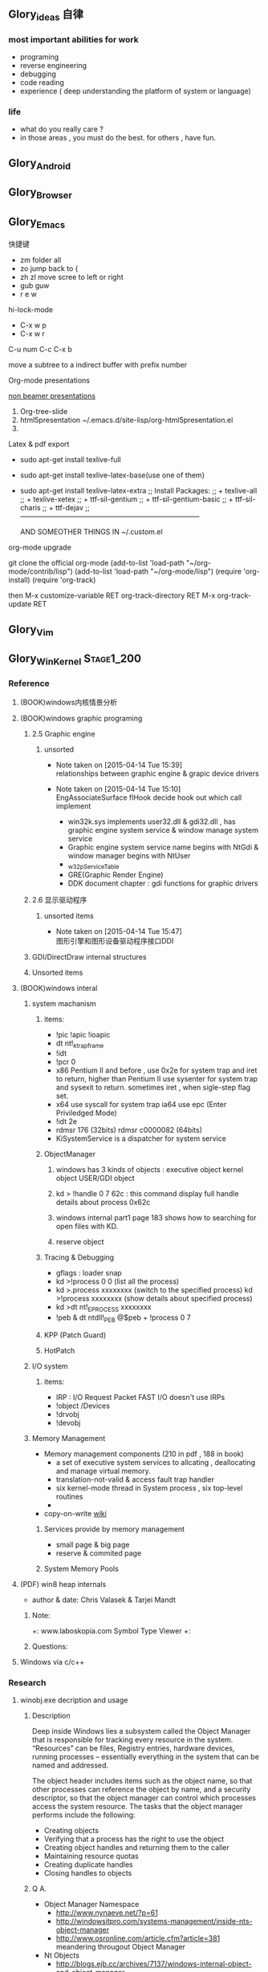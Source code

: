 



** Glory_ideas 自律

*** most important abilities for work
+ programing
+ reverse engineering
+ debugging
+ code reading
+ experience ( deep understanding the platform of system or language)

  
*** life
+ what do you really care ?
+ in those areas , you must do the best. for others , have fun.


** Glory_Android


** Glory_Browser


** Glory_Emacs
**** 快捷键
+ zm  folder all
+ zo  jump back to  {
+ zh zl  move scree to left or right
+ gub guw
+ r e w

**** hi-lock-mode
+ C-x w p 
+ C-x w r

**** C-u num C-c C-x b   
  move a subtree to a indirect buffer with prefix number

**** Org-mode presentations
  [[http://orgmode.org/worg/org-tutorials/non-beamer-presentations.html][non beamer presentations]]
  
  1) Org-tree-slide
  2) html5presentation
     ~/.emacs.d/site-lisp/org-html5presentation.el
  3) 

**** Latex & pdf export
 
 + sudo apt-get install texlive-full
 + sudo apt-get install texlive-latex-base(use one of them)
 + sudo apt-get install texlive-latex-extra
   ;; Install Packages:
   ;; + texlive-all  
   ;; + texlive-xetex
   ;; + ttf-sil-gentium
   ;; + ttf-sil-gentium-basic
   ;; + ttf-sil-charis
   ;; + ttf-dejav
   ;; -----------------------------------------------------------------------------

  AND SOMEOTHER THINGS IN ~/.custom.el

**** org-mode upgrade
  git clone the official org-mode
  (add-to-list 'load-path "~/org-mode/contrib/lisp")
  (add-to-list 'load-path "~/org-mode/lisp")
  (require 'org-install)
  (require 'org-track)

  then 
  M-x customize-variable RET org-track-directory RET
  M-x org-track-update RET


** Glory_Vim


** Glory_WinKernel                                                             :Stage1_200:


*** Reference
**** (BOOK)windows内核情景分析


**** (BOOK)windows graphic programing
***** 2.5 Graphic engine
****** unsorted
- Note taken on [2015-04-14 Tue 15:39] \\
  relationships between graphic engine & grapic device drivers
- Note taken on [2015-04-14 Tue 15:10] \\
  EngAssociateSurface flHook decide hook out which call implement

  + win32k.sys implements user32.dll & gdi32.dll , has graphic engine system service & window manage system service
  + Graphic engine system service name begins with NtGdi & window manager begins with NtUser
  + _w32pServiceTable
  + GRE(Graphic Render Engine)
  + DDK document chapter : gdi functions for graphic drivers

***** 2.6 显示驱动程序 
****** unsorted items
- Note taken on [2015-04-14 Tue 15:47] \\
  图形引擎和图形设备驱动程序接口DDI
***** GDI/DirectDraw internal structures

***** Unsorted items

**** (BOOK)windows interal 
***** system machanism 
****** items: 
+ !pic   !apic   !ioapic 
+ dt nt!_ktrap_frame 
+ !idt 
+ !pcr 0 
+ x86 Pentium II and before , use 0x2e for system trap  and iret to return, higher than Pentium II use sysenter for system trap and sysexit to return. sometimes iret , when sigle-step flag set. 
+ x64 use syscall for system trap   ia64 use epc (Enter Priviledged Mode) 
+ !idt 2e 
+ rdmsr 176  (32bits)   rdmsr c0000082 (64bits) 
+ KiSystemService is a dispatcher for system service 
****** ObjectManager 
******* windows has 3 kinds of objects : executive object  kernel object  USER/GDI object 
******* kd > !handle 0 7 62c     : this command display full handle details about process 0x62c 
******* windows internal part1   page 183   shows how to searching for open files with KD. 
******* reserve object 
****** Tracing & Debugging 
+ gflags : loader snap 
+ kd >!process 0 0 (list all the process) 
+ kd >.process xxxxxxxx    (switch to the specified process)        kd >!process xxxxxxxx   (show details about specified process) 
+ kd >dt nt!_EPROCESS xxxxxxxx 
+ !peb & dt ntdll!_PEB @$peb + !process 0 7 
****** KPP (Patch Guard) 
****** HotPatch 
***** I/O system 
****** items: 
+ IRP  : I/O Request Packet  FAST I/O doesn't use IRPs 
+ !object /Devices 
+ !drvobj 
+ !devobj 

***** Memory Management
+ Memory management components (210 in pdf , 188 in book)
  - a set of executive system services to allcating , deallocating and manage virtual memory.
  - translation-not-valid & access fault trap handler
  - six kernel-mode thread in System process , six top-level routines
  - 

+ copy-on-write
  [[http://en.wikipedia.org/wiki/Copy-on-write][wiki]] 
****** Services provide by memory management
+ small page & big page
+ reserve & commited page
****** System Memory Pools


**** (PDF) win8 heap internals
+ author & date: Chris Valasek  & Tarjei Mandt   

***** Note:
+: www.laboskopia.com  Symbol Type Viewer
+: 





***** Questions:



**** Windows via c/c++

*** Research

**** winobj.exe decription and usage
***** Description
   Deep inside Windows lies a subsystem called the Object Manager 
   that is responsible for tracking every resource in the system.
   “Resources” can be files, Registry entries, hardware devices, running processes 
   -- essentially everything in the system that can be named and addressed.

   The object header includes items such as the object name, so that other processes 
   can reference the object by name, and a security descriptor, so that the object manager
   can control which processes access the system resource.
   The tasks that the object manager performs include the following:
   - Creating objects
   - Verifying that a process has the right to use the object
   - Creating object handles and returning them to the caller
   - Maintaining resource quotas
   - Creating duplicate handles
   - Closing handles to objects
 
***** Q A.
    + Object Manager Namespace
      - http://www.nynaeve.net/?p=61
      - http://windowsitpro.com/systems-management/inside-nts-object-manager
      - http://www.osronline.com/article.cfm?article=381 meandering througout Object Manager


    + Nt Objects
      - http://blogs.ejb.cc/archives/7137/windows-internal-object-and-object-manager

   
**** UAC Bypass Study

***** reference URLS:
+ http://www.greyhathacker.net/?p=796

  
**** Windows Services
***** Windows Service Control Manager(SCM)
***** icacls cacls
***** wmic service list config  (HKML_SYSTEM_CurrentControlSet_Services)
****** AccessChk tool
****** accesschk.exe -quvcw * > services.txt 
***** Insecure Names Pipes Permissions


**** Windows Graphic Drivers

***** WDDM (windows display driver model)
+ http://blogs.ejb.cc/archives/7039/windows-display-driver-wddm-programming-1 WDDM PROGRAMING

***** 


**** windbg commands list
***** Kernel Mode:
+ .reboot
+ !dh imageheader
+ !dml_proc xxxxxxxx
+ !gflag +ksl   sxe ld:xxx.exe   break when a process start
+ !thread
+ !dt win32k!_w32thread
+ 


**** Kernel Functions Debug & Research
***** NtCallbackReturn
- References:
  + http://www.codejury.com/user-mode-callbacks-in-windows/
  + http://j00ru.vexillium.org/?p=614 


**** windows important structures

dt _ethread
+  _ETHREAD

typedef struct _ETHREAD
{
KTHREAD Tcb;
LARGE_INTEGER CreateTime;
union
{
LARGE_INTEGER ExitTime;
LIST_ENTRY KeyedWaitChain;
};
union
{
LONG ExitStatus;
PVOID OfsChain;
};
union
{
LIST_ENTRY PostBlockList;
struct
{
PVOID ForwardLinkShadow;
PVOID StartAddress;
};
};
union
{
PTERMINATION_PORT TerminationPort;
PETHREAD ReaperLink;
PVOID KeyedWaitValue;
PVOID Win32StartParameter;
};
ULONG ActiveTimerListLock;
LIST_ENTRY ActiveTimerListHead;
CLIENT_ID Cid;
union
{
KSEMAPHORE KeyedWaitSemaphore;
KSEMAPHORE AlpcWaitSemaphore;
};
PS_CLIENT_SECURITY_CONTEXT ClientSecurity;
LIST_ENTRY IrpList;
ULONG TopLevelIrp;
PDEVICE_OBJECT DeviceToVerify;
_PSP_RATE_APC * RateControlApc;
PVOID Win32StartAddress;
PVOID SparePtr0;
LIST_ENTRY ThreadListEntry;
EX_RUNDOWN_REF RundownProtect;
EX_PUSH_LOCK ThreadLock;
ULONG ReadClusterSize;
LONG MmLockOrdering;
ULONG CrossThreadFlags;
ULONG Terminated: 1;
ULONG ThreadInserted: 1;
ULONG HideFromDebugger: 1;
ULONG ActiveImpersonationInfo: 1;
ULONG SystemThread: 1;
ULONG HardErrorsAreDisabled: 1;
ULONG BreakOnTermination: 1;
ULONG SkipCreationMsg: 1;
ULONG SkipTerminationMsg: 1;
ULONG CopyTokenOnOpen: 1;
ULONG ThreadIoPriority: 3;
ULONG ThreadPagePriority: 3;
ULONG RundownFail: 1;
ULONG SameThreadPassiveFlags;
ULONG ActiveExWorker: 1;
ULONG ExWorkerCanWaitUser: 1;
ULONG MemoryMaker: 1;
ULONG ClonedThread: 1;
ULONG KeyedEventInUse: 1;
ULONG RateApcState: 2;
ULONG SelfTerminate: 1;
ULONG SameThreadApcFlags;
ULONG Spare: 1;
ULONG StartAddressInvalid: 1;
ULONG EtwPageFaultCalloutActive: 1;
ULONG OwnsProcessWorkingSetExclusive: 1;
ULONG OwnsProcessWorkingSetShared: 1;
ULONG OwnsSystemWorkingSetExclusive: 1;
ULONG OwnsSystemWorkingSetShared: 1;
ULONG OwnsSessionWorkingSetExclusive: 1;
ULONG OwnsSessionWorkingSetShared: 1;
ULONG OwnsProcessAddressSpaceExclusive: 1;
ULONG OwnsProcessAddressSpaceShared: 1;
ULONG SuppressSymbolLoad: 1;
ULONG Prefetching: 1;
ULONG OwnsDynamicMemoryShared: 1;
ULONG OwnsChangeControlAreaExclusive: 1;
ULONG OwnsChangeControlAreaShared: 1;
ULONG PriorityRegionActive: 4;
UCHAR CacheManagerActive;
UCHAR DisablePageFaultClustering;
UCHAR ActiveFaultCount;
ULONG AlpcMessageId;
union
{
PVOID AlpcMessage;
ULONG AlpcReceiveAttributeSet;
};
LIST_ENTRY AlpcWaitListEntry;
ULONG CacheManagerCount;
} ETHREAD, *PETHREAD; 


**** somefuncitons
+ PsGetCurrentThreadWin32Thread
  return a ethread struct and ethread struct is start with kthread
  both of them can be displayed by windbg
  dt _ETHREAD
  dt _KTHREAD
  

*** Vulhunt

**** some expirence.

+ framework analysis
+ each function analysis
  - arguments (1. passed from where  2. type 3.effection on the function body)
  - function body (1. effecitions on memory  2. crash point analysis  )
  - return value

  !!!!  when performing stage 1 function analysis , must construct the poc to archive target function
+ Fuzz stratedge
  - write fuzzer after target learning & phase 1 function analysis

+ before start hunt , pre-knowledges is most important part to perform .
    
**** Gdi32 Vulhunt

***** History
+ MS15-023  [[https://technet.microsoft.com/library/security/ms15-023][mslink]]
+ MS15-010  [[https://technet.microsoft.com/library/security/ms15-010][mslink]]   [[http://www.cnnvd.org.cn/vulnerability/show/cv_id/2015020240][certlink]]
+ MS14-058  [[https://technet.microsoft.com/library/security/ms14-058][mslink]]   [[http://www.cnnvd.org.cn/vulnerability/show/cv_id/2014100308][certlink]]
+ 
  
***** Pre-learning
  + (pdf)windows graphic programing
  + 
***** Fuzz project

****** Inspirations & unsolved questions
+ gdi32.dll & win32k.sys overview
+ focus on object ?
+ what should I do when review the module code for fuzz preparation?
  

***** Code Review
gdi32 has about 728 export functions

****** Phase 1 (50 functions)
******* NtGdiOpenDCW
******** 1
********* arguments & ret value
+ 
********* caller
+ CreateDCW
+ bCreateDCW
+ hdcCreateDCW
+ NtGdiOpenDCW
  
********* 

******** Referenced funtions & structures:
+ CreateDCW() 
  https://msdn.microsoft.com/en-us/library/windows/desktop/dd183490%28v=vs.85%29.aspx
  The CreateDC function creates a device context (DC) for a device using the specified name.
+ DEVMODE
  https://msdn.microsoft.com/en-us/library/windows/desktop/dd183565(v=vs.85).aspx
+ hdcCreateDCW

+ pGdiSharedHandleTable 

******* hdcCreateDCW(x,x,x,x,x)
******** 1
********* arguments & ret value
+ a1 : PCWSTR SourceString
********* caller
+ CreateDCW
+ bCreateDCW
+ hdcCreateDCW
********* describe

******* NtGdiDdCreateSurface
  [[https://msdn.microsoft.com/en-us/library/ms648489(v%3Dvs.85).aspx][msdn]]
******** 1
********* arguments & return value
********* caller
********* action
Attaches a surface to another surface.
******** reference functions & structures
+ DD_DIRECTDRAW_GLOBAL
  [[https://msdn.microsoft.com/en-us/library/ff550586(v%3Dvs.85).aspx][MSDN]]
+ DDSURFACEDESC 
  [[https://msdn.microsoft.com/en-us/library/ff550339(v%3Dvs.85).aspx][MSDN]]
+ DdCreateSurface
  [[https://msdn.microsoft.com/en-us/library/windows/hardware/ff549263%2528v%3Dvs.85%2529.aspx][MSDN]]
  The DdCreateSurface callback function creates a DirectDraw surface.

******* NtGdiDdCreateSurfaceObject
******* NtGdiBRUSHOBJ_DeleteRbrush
******** 1
********* caller : gdiprinterthunk
******** Reference functions & structures
+ BRUSHOBJ_pvAllocRbrush 
  [[https://msdn.microsoft.com/en-us/library/windows/hardware/ff538263%2528v%3Dvs.85%2529.aspx][MSDN]]
  The BRUSHOBJ_pvAllocRbrush function allocates memory for the driver's realization of a specified brush.
+ DrvRealizeBrush
  [[https://msdn.microsoft.com/en-us/library/windows/hardware/ff556273(v%3Dvs.85).aspx][MSDN]]
  The DrvRealizeBrush function requests that the driver realize a specified brush for a specified surface.
+ DrvEnablePDEV
  [[https://msdn.microsoft.com/en-us/library/windows/hardware/ff556211(v%3Dvs.85).aspx][MSDN]]
  The DrvEnablePDEV function returns a description of the physical device's characteristics to GDI.
******** Ins & Qus
+ who called functions like this? func like this may always called in kernel drivers
  but gdi32 export this func so some user mode program can call this func in normal way not directly. (check the source..)
  Answer: when you find a func in a all , it's not a export func and can't find the reference to this func , it may be a virtual func or a callback func table.

******* NtGdiBeginGdiRendering
******* NtGdiBeginPath
******* NtGdiBitBlt
******** 1
********* 
******** Reference functions & structures:
+ BitBlt
  [[https://msdn.microsoft.com/en-us/library/windows/desktop/dd183370(v%3Dvs.85).aspx][msdn]]
******* NtGdiCLIPOBJ_cEnumStart
******* NtGdiCLIPOBJ_ppoGetPath
******* NtGdiCancelDC
******** 1
******** referenced functions & structures
+ CancelDC
  [[https://msdn.microsoft.com/en-us/library/windows/desktop/dd183399(v%3Dvs.85).aspx][msdn]]
******* XLATEOBJ_piVector
******** 1
[[https://msdn.microsoft.com/en-us/library/windows/hardware/ff570644(v%3Dvs.85).aspx][XLATEOBJ_piVector on msdn]]

The XLATEOBJ_piVector function retrieves a translation vector that the driver can use to translate source indices to destination indices.

********* Arguments & return value
+ XLATEOBJ *pxlo
+ The return value is a pointer to a vector of translation entries if the function is successful. Otherwise, it is null, and an error code is logged.

******** Reference functions & structures

******* NtGdiXLATEOBJ_iXlate
******** 1
The XLATEOBJ_iXlate function translates a color index of the source palette to the closest index in the destination palette.

********* Arguments & return value
+ XLATEOBJ *pxlo,
+ ULONG    iColor

[[https://msdn.microsoft.com/en-us/library/windows/hardware/ff570634(v%3Dvs.85).aspx][XLATEOBJ on msdn]]
typedef struct _XLATEOBJ {
  ULONG  iUniq;
  FLONG  flXlate;
  USHORT iSrcType;
  USHORT iDstType;
  ULONG  cEntries;
  ULONG  *pulXlate;
} XLATEOBJ;

+ The return value is an index into the destination palette if the function is successful. If the function fails, -1 is returned.

********* Caller
********* 
******** Referenced functions & structures
******* TextOutW
******** 1
******** Reference functions & structures
+ NtGdiExtTextOutW
******** ins & qus
+ hdc & 0x7F0000 means what?
******* BeginPath(HDC hdc)
******** 1

[[https://msdn.microsoft.com/en-us/library/windows/desktop/dd183363(v%3Dvs.85).aspx][beginpath on msdn]] 

The BeginPath function opens a path bracket in the specified device context.

********* Arguments & ret values

********* Caller

******** Referenced functions & structures
******* AbortPath(HDC hdc)
******* AbortDoc(HDC hdc)
******* NtGdiCLIPOBJ_ppoGetPath
******* CreateColorSpaceA
******* CreateDIBPatternBrush 77B81097 1063
******* CreatePalette 77B6B1B0 1085
******* CreatePatternBrush 77B6AD11 1086
******* NtGdiDdDDIWaitForVerticalBlankEvent
******* NtGdiDDCCISetVCPFeature
******* NtGdiSfmGetNotificationTokens
******* EndPath(HDC hdc)
******* FillPath(HDC hdc)
******* GdiProcessSetup()
******* StartDocA(HDC hdc, const DOCINFOA *lpdi)
******* SetPixel(HDC hdc, int x, int y, COLORREF color)
******* SetLayout(HDC hdc, DWORD l)
******* SetDIBitsToDevice(HDC hdc, int xDest, int yDest, DWORD w, DWORD h, int xSrc, int ySrc, UINT StartScan, UINT cLines, const void *lpvBits, const BITMAPINFO *lpbmi, UINT ColorUse)
******* SelectObject(HDC hdc, HGDIOBJ h)
******* SelectClipPath(HDC hdc, int mode)
******* GetWindowExtEx(HDC hdc, LPSIZE lpsize)
******* GdiGetPageHandle(size_t Size, int a2, int a3)
******* NtGdiEngTextOut
******* NtGdiEngDeleteClip(x)
******* EndPage(HDC hdc)
******* NtGdiDdDDICreateOverlay(x)




*** todo items:
+ study windows internals
+ icalcs
  http://technet.microsoft.com/en-us/library/cc753525.aspx
+ what's the diffrentce bettewn PUNICODE_STRING & PCWSTR
+ how to solve the problem when hunt vul , but can't understand the presudo c code meaning?
  

** Glory_WinFont


** Glory_IE                                                                    :Stage1_200:
*** IE Protect Mode Research
**** some intresting items:
   + Practical Sandbox
   + \SOFTWARE\Microsoft\Internet Explorer\Low Rights\ElevationPolicy\
   + Elevation Policy
   + two diffrent hooking  
     IE Broker Shim
     - iebrshim.dll
     - Redirects process launch requests to broker

     Application Compatibility shims
     - AcLayers.dll
     - AcRedir.dll
     - Redirect registry and file access to low integrity locations 
       
   + Global Atom Table

   + WindowStation \KnowDlls

   + registry symbolic link attack

   + what is unc 路径

   + internet explorer have 5 predifined area
     - 1.internet 2.local intranet 3.trusted sites 4.restricted sites 5.my computer

     - highed privildege area can convert to low priviledge area , like 5->2 , to execute a html locally and there is no script prompt.

     - if the local html is LowIntergrity level , defaut ie treat it as internet area.  open it in sandboxed process...

     - if local html is medium level , can trasfer it to intranet area by  execute it in intranet area , no EPM , no prompt.
       <!-- saved from usr=(0016)http://localhost -->


   + can low right ie modify enviroment of current process or parent process?

**** inter-process communication
***** Shared Memory IPC
***** COM ipc

**** IE Shims(Compatibility Layer)
(provide by ieshims.dll)
***** Known Broker Object
**** Services 
services here refers to any functionality exposed by broker process
which can be called by sandboxed process
***** User Broker Object
ieframe!CIEUserBrokerObject
method exposed by UBO can refer to ieframe!CIEUserBrokerObject::QueryInterface()
***** Known Broker Object
refer to WP_ie10_EPM*.pdf 2.6.2
***** Broker Components Message Handler
those message handle invoked when inter-process message received
via shared memory IPC.
+ ieframe!CBrowserFrame::_Handle*()
+ ieframe!CDownloadManager::HandleDownloadMessage()
**** Elevation Policy
+ check if some registry is dangerous to execute other commands like cmd and rundll32. 
**** COM && DCOM
***** Resources
****** DCOM Description [[https://technet.microsoft.com/en-us/library/cc958799.aspx][link]]
****** IUnknown Interface [[https://msdn.microsoft.com/en-us/library/windows/desktop/ms680509%2528v%3Dvs.85%2529.aspx][link]]
****** << ESSENTIAL COM >>  <<Understanding ActiveX and OLE>>
****** 简单地说，COM是一种跨应用和语言共享二进制代码的方法  [[http://baike.baidu.com/view/6923408.htm][Link]]
****** COM 一共有三种形式 ，进程内，本地，远程。后两种必须调度接口指针和函数参数。
***** UserBrokerObject
****** the com class that implement UserBrokerObject is ieframe!CIEUserBrokerObject Class 
******* CIEUserBrokerObject::BrokerCreateKnownObject 
******* CIEUserBrokerObject::QueryInterface
***** Steps:
1. list all the interface and method sandbox process can refer .
**** Archive Analysis
***** CVE-2014-6322
**** Test Point
***** unproper set settings.
***** inter-process Communitation
***** Serveices
***** process functions which take effect on parent or other process
+ [[http://msdn.microsoft.com/en-us/library/windows/desktop/ms684320%2528v%3Dvs.85%2529.aspx][process related apis]]
**** File Links on windows
***** Unsorted items
+ 3 types of file links on NTFS file system: hard links,junctions,symbolic links
+ https://msdn.microsoft.com/en-us/library/windows/desktop/aa365006(v=vs.85).aspx
+ reparse point
+ hard link can only link files in same root directory
+ junctions can only link directory but not limited to same root directory
+ symbolic link can be relative or absolute path
+ https://msdn.microsoft.com/en-us/library/windows/desktop/aa363878(v=vs.85).aspx
+ ntfs filesystem
+ [[https://msdn.microsoft.com/en-us/library/windows/desktop/aa363997(v%3Dvs.85).aspx][Distributed Link Tracking and Object Identifiers]]
+ An index of all object IDs is stored on the volume
+ fsutil fsinfo ntfsinfo X:    Abtain ntfs version & X indicate to a volume letter.
+ domain
+ 
*** IE Reverse 
**** iertutil.dll
+ Reverse for : 
+ version: 11.0.9600.17631

***** 
*** Small tricks
+ open local file(my computer zone) to interzone && intranet zone
 add <!-- saved from url=(0013)about:internet --> to top of html file , then you can execute js in local computer, but the childprocess is Low Intergrity Level.
 above line is set to be internet zone ,  below is intranet zone
 <!-- saved from url=(0014)about:internet -->
  <!-- saved from usr=(0016)http://localhost -->
**** WHEN CREATE A FILE IN %TEMP%LOW folder , the file's IL is low , then open it in iexplore.exe ,even it open locally , but the process is sandboxed 


** Glory_IOS


** Glory_Linux
*** useful commands
+ rar & unrar zip & unzip tar zxvf & xvf
  http://blog.sina.com.cn/s/blog_667725170100npua.html  rar&unrar

  tar -d ***.lzma
+ find
  find /mnt/hgfs/WDoc -type f find /mnt/hgfs/WDoc -type d

  ## 对找到的所有文件进行批处理

  find . -type f -exec chmod 644 {} \; # 后面的\;必须的，表示按行输出

  find . -type d -exec chmod 755 {} \; # {} 表示找到的文件路径

  in zsh , type find then tab… so convinient.
+ apt-cache search
+ !! extract last command . so sudo !! can execute last command as root
+ alsamixer
+ python -m SimpleHTTPServer
+ mount | column -t
+ man ascii
+ telnet towel.blinkenlights.nl
+ history | awk '{a[$2]++}END{for(i in a){print a[i] " " i}}' | sort -rn | head         : list the command you used most often
+ echo "You can simulate on-screen typing just like in the movies" | pv -qL 10
+ getconf LONG_BIT  : to see your computer is 32bits or 64
+ ps aux | sort -nk +4 | tail  : sort the top ten process by memory usage
+ while sleep 1;do tput sc;tput cup 0 $(($(tput cols)-29));date;tput rc;done &          : put a clock on the terminal corner
+ lsof -i   :  check the network connection in real time
+ ifconfig | convert label:@- ip.png    : save command output to image
+ sudo dd if=/dev/mem | cat | strings   : display all the strings in ram
+ ls -R | grep ":$" | sed -e 's/:$//' -e 's/[^-][^\/]*\//--/g' -e 's/^/   /' -e 's/-/|/'   : display subdirectories in tree form
+ du -s * | sort -n | tail   :  display ten biggest files in current directory 
  

*** GDB
**** commnads
+ set args
+ bt
+ -tui
+ info
+ break


*** Issues
+ googleearth problem
  when installed googleearth , then exec ./googleearch ,  it failed in googleearth-bin not found .   then sudo apt-get install lsb-core   ,, problem solved.


** Glory_ProgramAnalysis

*** pin

**** compile pin tools on windows & linux || b32 & b64
+ windows
  install cygwin , add cygwin to path, cd to pinroot/source/tools/    then make
  - 32bits
    if you use windows 32bits,there will not be any problems just use cygwin32 vsx86command prompt
  - 64bits
    if you want compile 64 bits pin tools , us cygwin64 vsx64command prompt cd to tools folder make
    if you want compile 32 bits pin tools on x64 windows , us vsx86command prompt , then modify pinroot/source/tools/config/win.var TARGET ?= $(HOST_ARCH) this sentence to TARGET := ia32

**** follow to chiled process and attach to pid
+ when use -pid ,it should just next with pin.exe
+ when use -follow-execv , dll should be full path

**** some pin funcs

***** CHILD_PROCESS_SetPinCommandLine

**** PIN Project

***** FunCap
give a poc file or specified progress,extracted all the information in program run time.

+ all the functions executed (or in specified module)
+ function call routine , and caller relativity(which can draw graph in ida)
+ each func parameters type and value
+ all the symbols from pdb
  put the pdb file on pin folder and desktop , then pin can read that.
+ support child process mode


** Glory_CodeAnalysis

+ when reading source code , we should start at one entry or near entry big functional function
  which we already know what it does, then the sub-funs will be more readable and understandable.


** Glory_Flash                                                                 :Stage1_50:
*** PCRE
*** RTMFP
*** AVM


** Glory_AdobeReader


** Glory_Reverse
*** reverse pattern
+ while
  when you write the reverse code like this:
  while(1)
  {
  if(somefunc())
  return;
  }
  this may should be :
  while(!somefunc())
  {} 


** Glory_Programing

*** mingw cross-compile
+ install mingw(32)
  - sudo apt-get install mingw32  (when i use mingw32 some header files like strsafe.h can't found)
  - then mingw exsist in /usr forlder
  - or you can install mingw-w64 
   sudo apt-get install mingw-w64 mingw-w64-common mingw-w64-i686-dev mingw-w64-tools mingw-w64-x86-64-dev

+ compile
  - i586-mingw32msvc-gcc hello/src/main.cpp -o hello/src/main.exe

  - or use cmake file.  [[file:~/Desktop/Toolchain-cross-mingw32-linux.cmake][cmake file]]  [[file:~/Desktop/WDoc/Glory_Programming/JZEY_Practice/hello/src/CMakeLists.txt][CMakeLists.txt]]

  - make windows dll used in CMakeLists.txt
#+BEGIN_SRC
# Allow the developer to select if Dynamic or Static libraries are built
OPTION (BUILD_SHARED_LIBS "Build Shared Libraries" ON)
# Set the LIB_TYPE variable to STATIC
SET (LIB_TYPE STATIC)
IF (BUILD_SHARED_LIBS)
  # User wants to build Dynamic Libraries, so change the LIB_TYPE variable to CMake keyword 'SHARED'
  SET (LIB_TYPE SHARED)
ENDIF (BUILD_SHARED_LIBS)

# Create a target for the library
ADD_LIBRARY(MyLibrary ${LIB_TYPE} ../src/dllmain.cpp)
ADD_EXECUTABLE(load ../src/LoadTest.cpp)
#+END_SRC
    
+ how to use cmake , and what's that
  CMake是一个跨平台的安装(编译)工具,可以用简单的语句来描述所有平台的安装(编译过程)。他能够输出各种各样的makefile或者project文件,能测试编译器所支持的C++特性,类似UNIX下的automake。

  - [[http://www.cmake.org/cmake/help/v2.8.8/cmake.html#module:GenerateExportHeader][cmake document]]

  - make clean

  - in-souce build & out-source build
    
+ build cross-compile environment (linux host for windows)
  + http://www.mingw.org/wiki/LinuxCrossMinGW

  + http://osix.net/modules/article/?id=670 start windows programing use mingw

+ inline intel syntax asm in c build with gcc
  1) 
   #+BEGIN_SRC
    __asm__
        (
            ".intel_syntax;"
            "int 0x3;"
         );

   #+END_SRC

   i586-mingw32msvc-gcc -masm=intel -o load.exe LoadTest.cpp
  2) or you can add_definitions(-masm=intel) in cmake file or cmakelists.txt then cmake & make

+ intrestring items
  - TlHelp32.h should be tlhelp32.h on linux crosscompile

  - mingw32-w32api

  - define _WIN32_IE 0x400 ?

  - sptrinf use header file <cstdio>

  - C++11 support in cmake file add_definitions(-std=gnu++0x)

*** Dynamic-Link library 

+  [[http://msdn.microsoft.com/en-us/library/windows/desktop/ms682596(v%3Dvs.85).aspx][msdn dynamic link libraries]]


** Glory_penetration


** Glory_VersionControl

*** github
+ git config --global user.name "jzey"
+ git config --global user.email "******"
+ git init
+ git status
+ git add jzey-pkm.org
+ git commit -m "init-version-of-pkm"
+ git pull
+ git push

如果不小心使用git rm 删除了文件,可以使用git reset --hard 恢复到最后的提交版本

git commit --amend  http://git-scm.com/book/zh/v1/Git-%E5%9F%BA%E7%A1%80-%E6%92%A4%E6%B6%88%E6%93%8D%E4%BD%9C

git rm --cached  remove file from version control

git config -l
git config remote.origin.url https://username:password@github.com/StGlolry/jzey-pkm.git   

git ls-files & git ls-tree -r master --name-only
view tracked files

https://github.com/github/gitignore  a collection of git ignore files
how to use git ignore https://help.github.com/articles/ignoring-files/

when git repository conflict , use git mergetool to solve them


** Glory_ForeignLanguage

*** English

**** Vocabulary 1:
- Note taken on [2015-03-12 Thu 10:06] \\
  skepticism 
  n.怀疑论；skepticism怀疑态度；怀疑主义
- Note taken on [2015-03-12 Thu 10:04] \\
  analog
  adj.模拟的；类比的
- Note taken on [2015-03-09 Mon 10:38] \\
  armory
  n.军械库；兵工厂
- Note taken on [2015-03-08 Sun 00:16] \\
  incident
  n.事变；事件；插曲
  adj.难免的；附带的
- Note taken on [2015-03-08 Sun 00:15] \\
  contract
  n.合同；婚约；合约；契约
  v.缩小；订合同；缩短；感染（疾病）；招致
- Note taken on [2015-03-08 Sun 00:00] \\
  bulldoze
  v.（用推土机）推平某物；强迫；强力推动某物；毁坏；威胁
- Note taken on [2015-03-06 Fri 11:44] \\
  marshal
  v.整顿；配置；汇集
- Note taken on [2015-03-06 Fri 11:41] \\
  distribution
  n.分布；分发；分配；散布；销售量
- Note taken on [2015-02-09 Mon 15:32] \\
  游刃有余
  ITs capability.
  Practice makes perfect
  be quite capable of
- Note taken on [2015-02-09 Mon 15:27] \\
  处理己事，游刃有余，乃是智者。
  he is wise that has wit enough for his own affairs.
- Note taken on [2015-02-09 Mon 11:31] \\
  ambiguous
  adj.模棱两可的；含糊不清的
- Note taken on [2015-02-06 Fri 16:01] \\
  polymorphism
  多形性；多态性
- Note taken on [2015-02-06 Fri 15:52] \\
  circumvent
  vt.绕行；设法避开；围住
- Note taken on [2015-02-06 Fri 14:52] \\
  diagnostic
  adj.诊断的；特征的
- Note taken on [2015-01-07 Wed 20:07] \\
  mnemonic
  
  美 [nɪ'mɑnɪk] 
  英 [nɪ'mɒnɪk] 
  
  * adj.记忆的；记忆术的；增进记忆的
  * n.帮助记忆的词句（或诗歌等）；助记符号
  * 网络助记的；有助于记忆的；助记码
- Note taken on [2015-01-07 Wed 07:57] \\
  granularity
  
  美 [grænjʊ'lærɪtɪ] 
  英 [grænjʊ'lærɪtɪ] 
  
  * n.颗粒性
  * 网络粒度；颗粒度；封锁粒度
- Note taken on [2015-01-06 Tue 19:42] \\
  dedicate
  
  美 
  英 ['dedɪkeɪt] 
  
  * v.把…奉献给；（在书、音乐或作品的前部）题献词；为…举行奉献典礼
  * 网络献身；致力；致力于
- Note taken on [2014-12-30 Tue 07:26] \\
  irrespective
  
  美 [.ɪrɪ'spektɪv] 
  英 [.ɪrɪ'spektɪv] 
  
  * adj.不顾[不考虑,不问](…)的
  * 网络不顾的；不论；无关的
- Note taken on [2014-12-30 Tue 07:22] \\
  hoist
  
  美 [hɔɪst] 
  英 [hɔɪst] 
  
  * v.吊起；提升；拉高
  * n.起重机；吊车；(残疾人用)升降机
  * 网络升起；被吊起来；被击晕的情况下被吊起
- Note taken on [2014-12-30 Tue 07:02] \\
  synonym
  
  美 ['sɪnənɪm] 
  英 ['sɪnənɪm] 
  
  * n.同义词；【生】(同物)异名；〈口〉类似物；【生化】同义密码子
  * 网络同义字；数据库中所有同义词；同物异名
- Note taken on [2014-12-30 Tue 07:01] \\
  dialect
  
  美 ['daɪə.lekt] 
  英 ['daɪəlekt] 
  
  * n.方言；地方话；土话
  * 网络土语；语调；语支
- Note taken on [2014-12-30 Tue 06:57] \\
  autobiographer
  
  美 [ɔtoba'ɪɒɡrəfɚ] 
  英 [ɔ:təʊba'ɪɒɡrəfə] 
  
  * n.自传作者
  * 网络自传作家；自传作家的
- Note taken on [2014-12-30 Tue 06:55] \\
  badge
  
  美 [bædʒ] 
  英 [bædʒ] 
  
  * n.徽章；标记；象征
  * abbr.〈美(=Base Air Defense Ground Environment)【空】基地防空地面警备系统
  * 网络奖章；标志；小徽章
- Note taken on [2014-12-30 Tue 05:45] \\
  snoop
  
  美 [snʊp] 
  英 [snuːp] 
  
  * v.窥探；偷窥
  * n.窥视；打听别人秘密的人
  * 网络探听；史努比；史奴比
- Note taken on [2014-12-30 Tue 05:42] \\
  synchronization
  
  美 [ˌsɪŋkrənaɪ'zeɪʃ(ə)n] 
  英 [ˌsɪŋkrənaɪ'zeɪʃ(ə)n] 
  
  * n.同时；同时性；【物】同步；【影视】同期[步]录音
  * 网络同步化；同步控制；同步性
- Note taken on [2014-12-30 Tue 02:18] \\
  discrete
  * adj.分离的；互不相连的；各别的
  * 网络离散的；不连续的；分立的
- Note taken on [2014-12-29 Mon 00:40] \\
  squelch
  * n.压制；压碎；〈口〉压倒对方的议论[回答]；反驳得对方不再作声
  * v.发扑哧声（如走在泥泞中似的）；制止；压制；遏制
  * 网络静噪；镇压；静音
- Note taken on [2014-12-26 Fri 00:18] \\
  reception
  * n.接待；招待会；欢迎；欢迎会
  * 网络接待处；接收；接受
- Note taken on [2014-12-25 Thu 23:25] \\
  instantiate
  * v.用具体例证说明
  * 网络实例化；具现化；例示
    
**** Vocabulary 2:
- Note taken on [2015-04-01 Wed 13:54] \\
  bracket
  n.档次；括号；支架
  vt.支撑；放在括号内；归入一类
- Note taken on [2015-04-01 Wed 13:04] \\
  indices
  n.目录；指数；符号；指示器；参见号
  名词index的复数。.
- Note taken on [2015-03-31 Tue 17:54] \\
  stem
  n.柄；茎；干；船首
  vi.起源于
  vt.抽去 ... 的梗；给 ... 装柄；逆 ... 而行；阻止，遏制
- Note taken on [2015-03-31 Tue 17:44] \\
  conserve
  n.蜜饯；果酱
  v.保存；保持；节省；用糖保存
- Note taken on [2015-03-31 Tue 17:10] \\
  distinction
  n.荣誉；差别；优秀；对比；区分
- Note taken on [2015-03-31 Tue 17:08] \\
  nomenclature
  n.命名法；命名；术语
- Note taken on [2015-03-26 Thu 17:56] \\
  entropy
  n.熵
  n.平均信息量
  n.一致性；统一性
- Note taken on [2015-03-26 Thu 16:27] \\
  tactics
  n.策略；战术
- Note taken on [2015-03-26 Thu 16:27] \\
  divulge
  v.泄露；暴露
- Note taken on [2015-03-26 Thu 16:24] \\
  intricate
  adj.复杂的；难懂的
- Note taken on [2015-03-18 Wed 13:39] \\
  auxiliary
  n.助动词；辅助物；帮助者
  adj.辅助的；附加的
- Note taken on [2015-03-18 Wed 13:38] \\
  full-fledged
  adj.羽毛丰满的；成熟的；完全有资格的
  =fully-fledged(英).
- Note taken on [2015-03-18 Wed 13:17] \\
  facilitate
  vt.促进；帮助；使 ... 容易
- Note taken on [2015-03-16 Mon 12:50] \\
  volatile
  adj.不稳定的；反复无常的；易挥发的
  n.挥发物
- Note taken on [2015-03-16 Mon 12:00] \\
  legitimate
  adj.合法的；世袭的；婚生的；正当的；合理的
  vt.使合法；授权；宣布 ... 为合法
- Note taken on [2015-03-16 Mon 11:56] \\
  conjunction
  n.结合；关联；连词；(事件等的)同时发生
- Note taken on [2015-03-16 Mon 10:02] \\
  opaque
  adj.不透明的；难懂的
- Note taken on [2015-03-16 Mon 10:01] \\
  retention
  n.保留物；保存；保持(力)；记忆力
- Note taken on [2015-03-16 Mon 09:59] \\
  scrutinize
  v.仔细检查；细看
- Note taken on [2015-03-13 Fri 18:14] \\
  wrapper
  n.(饺子)皮；包装用品
- Note taken on [2015-03-13 Fri 16:40] \\
  preempt
  v.以优先购买权获得；先占；(桥牌中)先发制人地叫牌；优先；取代
- Note taken on [2015-03-13 Fri 16:33] \\
  uniprocessor
  n.单处理机(单机)
- Note taken on [2015-03-13 Fri 16:09] \\
  asynchronous
  adj.异步的
- Note taken on [2015-03-13 Fri 16:08] \\
  defered
  adj.延期的；延迟的
- Note taken on [2015-03-13 Fri 12:30] \\
  adhere
  vi.遵守；坚持；粘附
- Note taken on [2015-03-13 Fri 12:15] \\
  solder
  n.焊接剂；接合物
  v.焊接
- Note taken on [2015-03-13 Fri 12:13] \\
  insulate
  vt.使绝缘；隔离
- Note taken on [2015-03-13 Fri 11:57] \\
  uniform
  n.制服
  adj.一致的；统一的

**** Vocabulary 3:
- Note taken on [2015-04-15 Wed 22:34] \\
  heuristic |hjʊəˈrɪstɪk|
  A.adjective
  启发式的
  B.noun
  启发
  C.heuristics noun plural
  plus singular verb启发法
- Note taken on [2015-04-15 Wed 22:32] \\
  conversely |ˈkɒnvɜːsli|
  adverb
  相反地
  you can add the fluid to the powder or, conversely, the powder to the fluid
  可以把液体加入粉末，或反过来把粉末加入液体
- Note taken on [2015-04-01 Wed 14:11] \\
  hiararchical
  adj.按等级划分的


